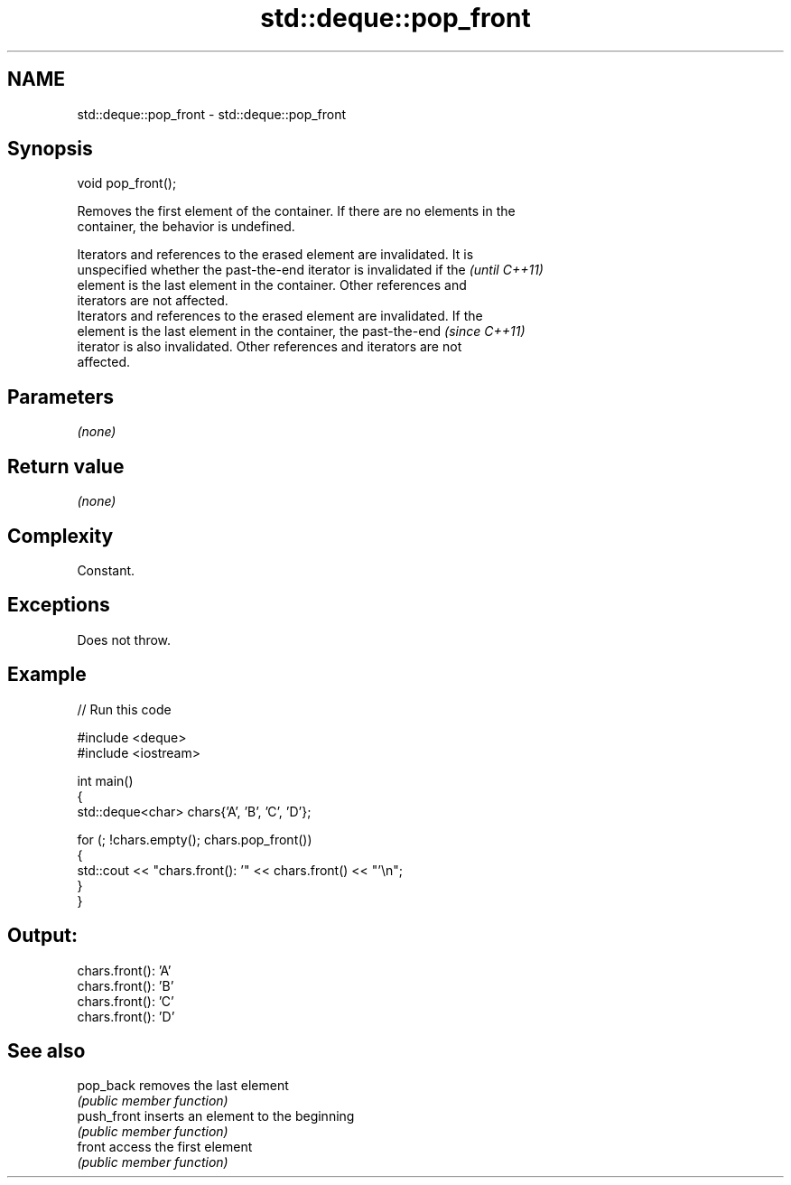 .TH std::deque::pop_front 3 "2022.07.31" "http://cppreference.com" "C++ Standard Libary"
.SH NAME
std::deque::pop_front \- std::deque::pop_front

.SH Synopsis
   void pop_front();

   Removes the first element of the container. If there are no elements in the
   container, the behavior is undefined.

   Iterators and references to the erased element are invalidated. It is
   unspecified whether the past-the-end iterator is invalidated if the    \fI(until C++11)\fP
   element is the last element in the container. Other references and
   iterators are not affected.
   Iterators and references to the erased element are invalidated. If the
   element is the last element in the container, the past-the-end         \fI(since C++11)\fP
   iterator is also invalidated. Other references and iterators are not
   affected.

.SH Parameters

   \fI(none)\fP

.SH Return value

   \fI(none)\fP

.SH Complexity

   Constant.

.SH Exceptions

   Does not throw.

.SH Example


// Run this code

 #include <deque>
 #include <iostream>

 int main()
 {
     std::deque<char> chars{'A', 'B', 'C', 'D'};

     for (; !chars.empty(); chars.pop_front())
     {
         std::cout << "chars.front(): '" << chars.front() << "'\\n";
     }
 }

.SH Output:

 chars.front(): 'A'
 chars.front(): 'B'
 chars.front(): 'C'
 chars.front(): 'D'

.SH See also

   pop_back   removes the last element
              \fI(public member function)\fP
   push_front inserts an element to the beginning
              \fI(public member function)\fP
   front      access the first element
              \fI(public member function)\fP
